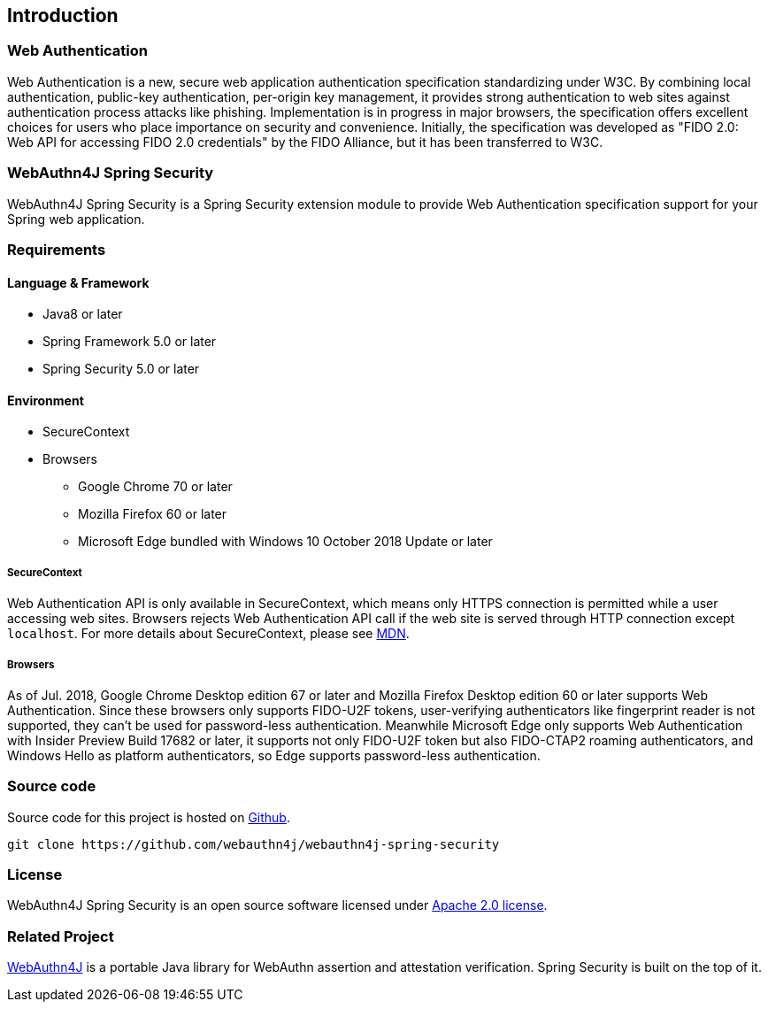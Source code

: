 == Introduction

=== Web Authentication

Web Authentication is a new, secure web application authentication specification standardizing under W3C.
By combining local authentication, public-key authentication, per-origin key management,
it provides strong authentication to web sites against authentication process attacks like phishing.
Implementation is in progress in major browsers, the specification offers excellent choices for users who place importance on security and convenience.
Initially, the specification was developed as "FIDO 2.0: Web API for accessing FIDO 2.0 credentials" by the FIDO Alliance,
but it has been transferred to W3C.

=== WebAuthn4J Spring Security

WebAuthn4J Spring Security is a Spring Security extension module to provide Web Authentication specification support for your Spring web application.

=== Requirements

==== Language & Framework

* Java8 or later
* Spring Framework 5.0 or later
* Spring Security 5.0 or later

==== Environment

* SecureContext
* Browsers
** Google Chrome 70 or later
** Mozilla Firefox 60 or later
** Microsoft Edge bundled with Windows 10 October 2018 Update or later

===== SecureContext

Web Authentication API is only available in SecureContext, which means only HTTPS connection is permitted while a user
accessing web sites. Browsers rejects Web Authentication API call if the web site is served through HTTP connection
except `localhost`. For more details about SecureContext, please see https://developer.mozilla.org/ja/docs/Web/Security/Secure_Contexts[MDN].

===== Browsers

As of Jul. 2018, Google Chrome Desktop edition 67 or later and Mozilla Firefox Desktop edition 60 or later supports
Web Authentication. Since these browsers only supports FIDO-U2F tokens, user-verifying authenticators like fingerprint
reader is not supported, they can't be used for password-less authentication.
Meanwhile Microsoft Edge only supports Web Authentication with Insider Preview Build 17682 or later, it supports not only
FIDO-U2F token but also FIDO-CTAP2 roaming authenticators, and Windows Hello as platform authenticators, so Edge supports
password-less authentication.

=== Source code

Source code for this project is hosted on https://github.com/webauthn4j/webauthn4j-spring-security[Github].

----
git clone https://github.com/webauthn4j/webauthn4j-spring-security
----

=== License

WebAuthn4J Spring Security is an open source software licensed under http://www.apache.org/licenses/LICENSE-2.0.html[Apache 2.0 license].

=== Related Project

https://github.com/webauthn4j/webauthn4j[WebAuthn4J] is a portable Java library for WebAuthn assertion and attestation verification.
Spring Security is built on the top of it.

